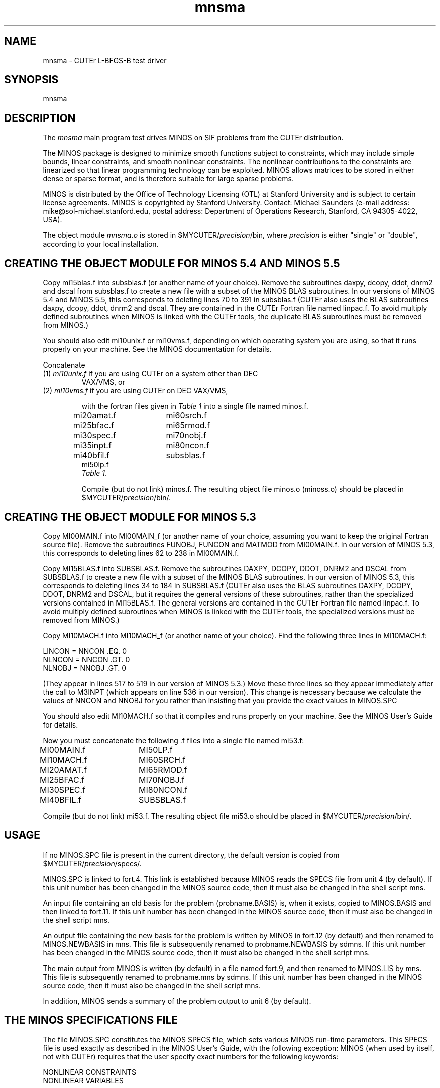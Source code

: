 .\" @(#)mnsma v1.0 11/2000;
.TH mnsma 3M "17 Nov 2000"
.SH NAME
mnsma \- CUTEr L-BFGS-B test driver

.SH SYNOPSIS
mnsma

.SH DESCRIPTION
The \fImnsma\fP main program test drives MINOS on SIF problems from the
CUTEr distribution.

The MINOS package is designed to minimize smooth functions subject to
constraints, which may include simple bounds, linear constraints, and
smooth nonlinear constraints.  The nonlinear contributions to the
constraints are linearized so that linear programming technology can
be exploited.  MINOS allows matrices to be stored in either dense or
sparse format, and is therefore suitable for large sparse problems.
 
MINOS is distributed by the Office of Technology Licensing (OTL) at
Stanford University and is subject to certain license
agreements. MINOS is copyrighted by Stanford University. Contact:
Michael Saunders (e-mail address: mike@sol-michael.stanford.edu,
postal address: Department of Operations Research, Stanford, CA
94305-4022, USA).

The object module \fImnsma.o\fP is stored in
$MYCUTER/\fIprecision\fP/bin, where \fIprecision\fP is either "single"
or "double", according to your local installation.

.SH CREATING THE OBJECT MODULE FOR MINOS 5.4 AND MINOS 5.5
Copy mi15blas.f into subsblas.f (or another name of your choice).
Remove the subroutines daxpy, dcopy, ddot, dnrm2 and dscal from subsblas.f
to create a new file with a subset of the MINOS BLAS subroutines.  In our
versions of MINOS 5.4 and MINOS 5.5, this corresponds to deleting lines
70 to 391 in subsblas.f  (CUTEr also uses the BLAS subroutines daxpy, dcopy,
ddot, dnrm2 and dscal.  They are contained in the CUTEr Fortran file named
linpac.f.  To avoid multiply defined subroutines when MINOS is linked with
the CUTEr tools, the duplicate BLAS subroutines must be removed from MINOS.)
 
You should also edit mi10unix.f or mi10vms.f, depending on which operating
system you are using, so that it runs properly on your machine.  See the
MINOS documentation for details.
 
Concatenate
.TP
(1) \fImi10unix.f\fP if you are using CUTEr on a system other than DEC
VAX/VMS, or
.TP
(2) \fImi10vms.f\fP if you are using CUTEr on DEC VAX/VMS,

with the fortran files given in \fITable 1\fP into a single file named
minos.f.

.nf
.ta 1i 2i
mi20amat.f	mi60srch.f
mi25bfac.f	mi65rmod.f
mi30spec.f	mi70nobj.f
mi35inpt.f	mi80ncon.f
mi40bfil.f	subsblas.f
mi50lp.f
.fi
\h'0.5i'\fITable 1\fP.

Compile (but do not link) minos.f. The resulting object file minos.o
(minoss.o) should be placed in $MYCUTER/\fIprecision\fP/bin/.

.SH CREATING THE OBJECT MODULE FOR MINOS 5.3
Copy MI00MAIN.f into MI00MAIN_f (or another name of your choice,
assuming you want to keep the original Fortran source file). Remove
the subroutines FUNOBJ, FUNCON and MATMOD from MI00MAIN.f. In our
version of MINOS 5.3, this corresponds to deleting lines 62 to 238 in
MI00MAIN.f.
 
Copy MI15BLAS.f into SUBSBLAS.f. Remove the subroutines DAXPY, DCOPY,
DDOT, DNRM2 and DSCAL from SUBSBLAS.f to create a new file with a
subset of the MINOS BLAS subroutines. In our version of MINOS 5.3,
this corresponds to deleting lines 34 to 184 in SUBSBLAS.f (CUTEr also
uses the BLAS subroutines DAXPY, DCOPY, DDOT, DNRM2 and DSCAL, but it
requires the general versions of these subroutines, rather than the
specialized versions contained in MI15BLAS.f. The general versions are
contained in the CUTEr Fortran file named linpac.f. To avoid multiply
defined subroutines when MINOS is linked with the CUTEr tools, the
specialized versions must be removed from MINOS.)
 
Copy MI10MACH.f into MI10MACH_f (or another name of your choice). Find
the following three lines in MI10MACH.f:
 
.nf
.ta 1i
LINCON = NNCON .EQ. 0
NLNCON = NNCON .GT. 0
NLNOBJ = NNOBJ .GT. 0
.fi
 
(They appear in lines 517 to 519 in our version of MINOS 5.3.)
Move these three lines so they appear immediately after the call to
M3INPT (which appears on line 536 in our version).
This change is necessary because we calculate the values of NNCON and
NNOBJ for you rather than insisting that you provide the exact values
in MINOS.SPC

You should also edit MI10MACH.f so that it compiles and runs properly
on your machine. See the MINOS User's Guide for details.

Now you must concatenate the following .f files into a single file named
mi53.f:

.nf
.ta 1i 2i
MI00MAIN.f	MI50LP.f
MI10MACH.f	MI60SRCH.f
MI20AMAT.f	MI65RMOD.f
MI25BFAC.f	MI70NOBJ.f
MI30SPEC.f	MI80NCON.f
MI40BFIL.f	SUBSBLAS.f
.fi
 
Compile (but do not link) mi53.f. The resulting object file mi53.o
should be placed in $MYCUTER/\fIprecision\fP/bin/.

.SH USAGE
If no MINOS.SPC file is present in the current directory, the default
version is copied from $MYCUTER/\fIprecision\fP/specs/.
 
MINOS.SPC is linked to fort.4.  This link is established because MINOS
reads the SPECS file from unit 4 (by default).  If this unit number
has been changed in the MINOS source code, then it must also be
changed in the shell script mns.
 
An input file containing an old basis for the problem (probname.BASIS)
is, when it exists, copied to MINOS.BASIS and then linked to fort.11.
If this unit number has been changed in the MINOS source code, then it
must also be changed in the shell script mns.
 
An output file containing the new basis for the problem is written by
MINOS in fort.12 (by default) and then renamed to MINOS.NEWBASIS in
mns.  This file is subsequently renamed to probname.NEWBASIS by sdmns.
If this unit number has been changed in the MINOS source code, then it
must also be changed in the shell script mns.
 
The main output from MINOS is written (by default) in a file named
fort.9, and then renamed to MINOS.LIS by mns.  This file is
subsequently renamed to probname.mns by sdmns.  If this unit number
has been changed in the MINOS source code, then it must also be
changed in the shell script mns.
 
In addition, MINOS sends a summary of the problem output to unit 6 (by
default).

.SH THE MINOS SPECIFICATIONS FILE
The file MINOS.SPC constitutes the MINOS SPECS file, which sets
various MINOS run-time parameters.  This SPECS file is used exactly as
described in the MINOS User's Guide, with the following exception:
MINOS (when used by itself, not with CUTEr) requires that the user
specify exact numbers for the following keywords:

.nf
.ta 1i
   NONLINEAR CONSTRAINTS
   NONLINEAR VARIABLES
.fi

and optionally also for the following keywords:

.nf
.ta 1i 
   NONLINEAR OBJECTIVE VARIABLES
   NONLINEAR JACOBIAN VARIABLES
.fi

Because the CUTEr tools determine the values of these quantities, the
values given in MINOS.SPC need not be exact. Instead, the values given
in MINOS.SPC should be at least as large as the true values, in order
to guarantee that sufficient space is allotted to various arrays, but
they can be much larger than the true values.
 
A word of caution is in order for the choice of value for NONLINEAR
CONSTRAINTS when using MINOS 5.3:  Suppose NONLINEAR CONSTRAINTS is
set to M1 in MINOS.SPC.  If no value is specified for PENALTY
PARAMETER in MINOS.SPC, then the initial value of the penalty
parameter defaults to 100/M1.  Thus, if M1 is significantly larger
than the true number of nonlinear constraints, the initial value of
the penalty parameter may be unreasonably low.  To avoid this
situation, you should either be careful not to set NONLINEAR
CONSTRAINTS too high above the true value, or explicitly set PENALTY
PARAMETER to a reasonable initial value in MINOS.SPC.
 
The default version of MINOS.SPC sets only a few of the run-time
parameters.  Many more parameters are available.  A full description
of the available parameters is given in the SPECS file chapter in the
MINOS User's Guide.

.SH NOTE
There is a different default MINOS specifications for each size of CUTEr
installation (small, medium, and large). In the CUTEr distribution, these
different specifications files are named MINOS.sml, MINOS.med, and MINOS.lrg.
At installation time, these three files are copied into
$CUTER/common/src/pkg/minos/.  The install procedure then casts and
copies the specifications file of the appropriate size to MINOS.SPC.

.SH ENVIRONMENT
.TP
.SB CUTER
Parent directory for CUTEr
.TP
.SB MYCUTER
Home directory of the installed CUTEr distribution.

.LP
.SH AUTHORS
I. Bongartz, A.R. Conn, N.I.M. Gould, D. Orban and Ph.L. Toint
.SH "SEE ALSO"
\fICUTEr (and SifDec): A Constrained and Unconstrained Testing
Environment, revisited\fP,
   N.I.M. Gould, D. Orban and Ph.L. Toint,
   ACM TOMS, \fB29\fP:4, pp.373-394, 2003.

\fICUTE: Constrained and Unconstrained Testing Environment\fP,
I. Bongartz, A.R. Conn, N.I.M. Gould and Ph.L. Toint, 
TOMS, \fB21\fP:1, pp.123-160, 1995.

\fIMINOS 5.1 User's Guide\fP,
B.A. Murtagh and M.A. Saunders,
Technical Report SOL 83-20R,
Systems Optimization Laboratory,
Department of Operations Research,
Stanford University, Stanford, CA 94305, USA,
December 1983, revised January 1987.

